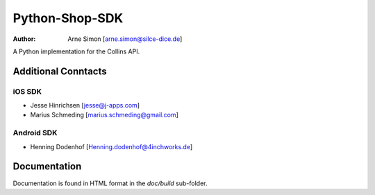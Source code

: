 Python-Shop-SDK
===============

:Author: Arne Simon [arne.simon@silce-dice.de]

A Python implementation for the Collins API.


Additional Conntacts
--------------------

iOS SDK
+++++++

* Jesse Hinrichsen [jesse@j-apps.com]
* Marius Schmeding [marius.schmeding@gmail.com]

Android SDK
+++++++++++

* Henning Dodenhof [Henning.dodenhof@4inchworks.de]

Documentation
-------------

Documentation is found in HTML format in the *doc/build* sub-folder.
